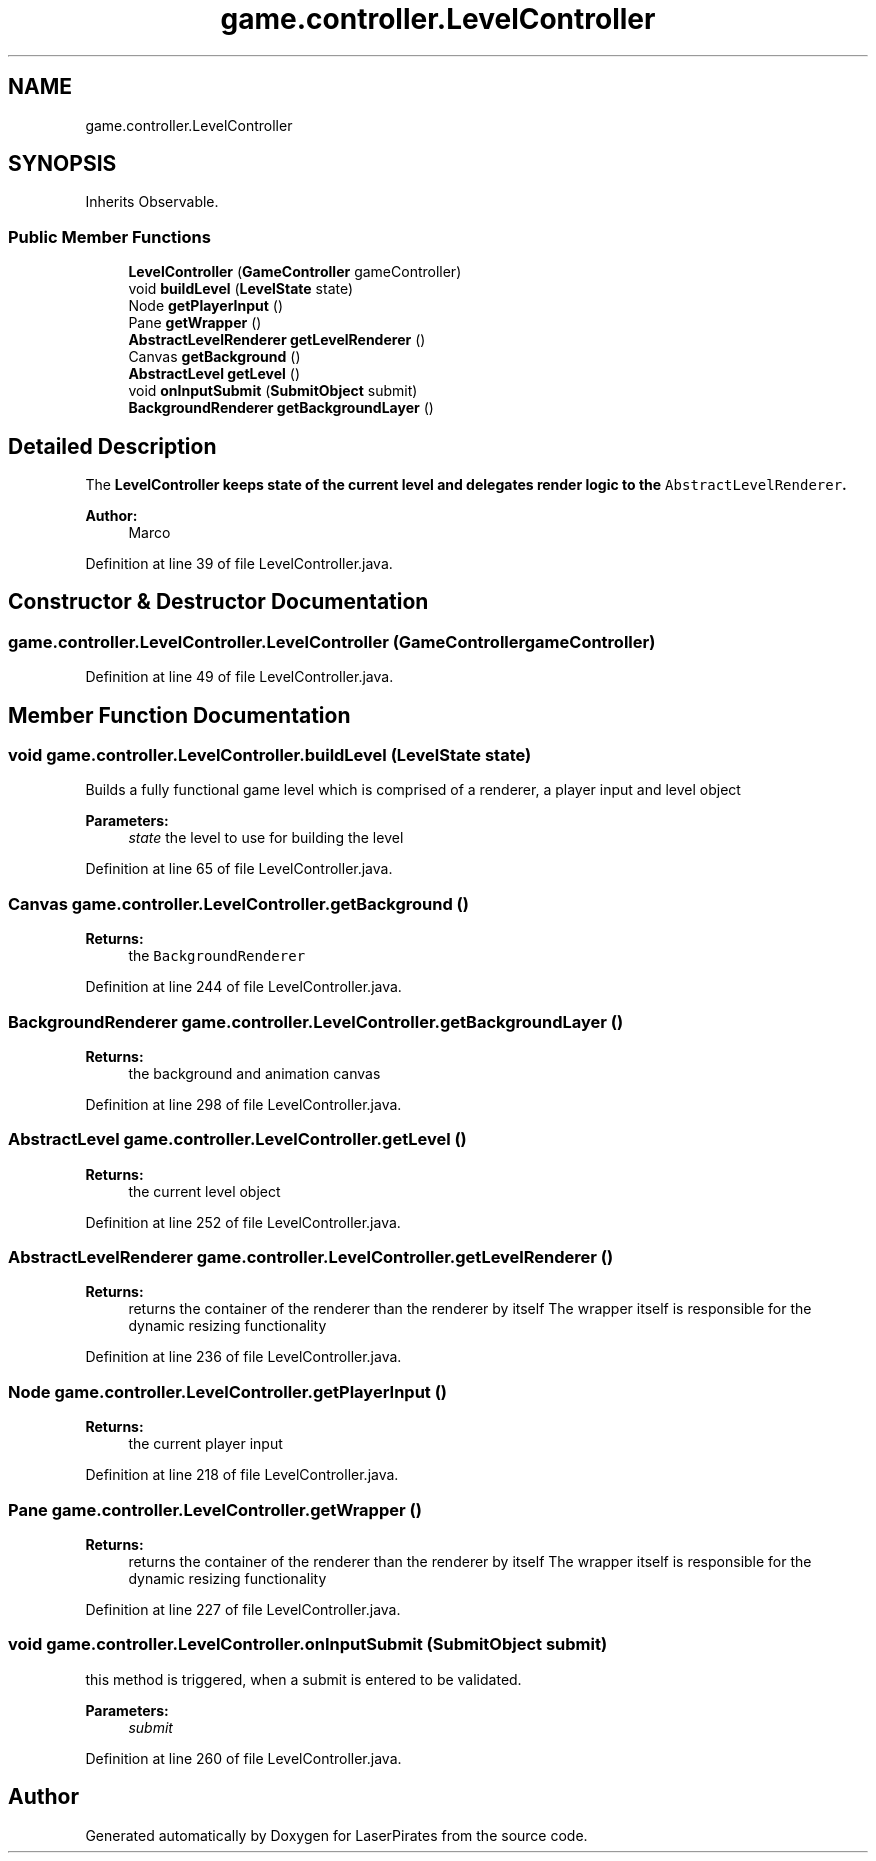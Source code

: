 .TH "game.controller.LevelController" 3 "Sun Jun 24 2018" "LaserPirates" \" -*- nroff -*-
.ad l
.nh
.SH NAME
game.controller.LevelController
.SH SYNOPSIS
.br
.PP
.PP
Inherits Observable\&.
.SS "Public Member Functions"

.in +1c
.ti -1c
.RI "\fBLevelController\fP (\fBGameController\fP gameController)"
.br
.ti -1c
.RI "void \fBbuildLevel\fP (\fBLevelState\fP state)"
.br
.ti -1c
.RI "Node \fBgetPlayerInput\fP ()"
.br
.ti -1c
.RI "Pane \fBgetWrapper\fP ()"
.br
.ti -1c
.RI "\fBAbstractLevelRenderer\fP \fBgetLevelRenderer\fP ()"
.br
.ti -1c
.RI "Canvas \fBgetBackground\fP ()"
.br
.ti -1c
.RI "\fBAbstractLevel\fP \fBgetLevel\fP ()"
.br
.ti -1c
.RI "void \fBonInputSubmit\fP (\fBSubmitObject\fP submit)"
.br
.ti -1c
.RI "\fBBackgroundRenderer\fP \fBgetBackgroundLayer\fP ()"
.br
.in -1c
.SH "Detailed Description"
.PP 
The \fC\fBLevelController\fP\fP keeps state of the current level and delegates render logic to the \fCAbstractLevelRenderer\fP\&. 
.PP
\fBAuthor:\fP
.RS 4
Marco 
.RE
.PP

.PP
Definition at line 39 of file LevelController\&.java\&.
.SH "Constructor & Destructor Documentation"
.PP 
.SS "game\&.controller\&.LevelController\&.LevelController (\fBGameController\fP gameController)"

.PP
Definition at line 49 of file LevelController\&.java\&.
.SH "Member Function Documentation"
.PP 
.SS "void game\&.controller\&.LevelController\&.buildLevel (\fBLevelState\fP state)"
Builds a fully functional game level which is comprised of a renderer, a player input and level object 
.PP
\fBParameters:\fP
.RS 4
\fIstate\fP the level to use for building the level 
.RE
.PP

.PP
Definition at line 65 of file LevelController\&.java\&.
.SS "Canvas game\&.controller\&.LevelController\&.getBackground ()"

.PP
\fBReturns:\fP
.RS 4
the \fCBackgroundRenderer\fP 
.RE
.PP

.PP
Definition at line 244 of file LevelController\&.java\&.
.SS "\fBBackgroundRenderer\fP game\&.controller\&.LevelController\&.getBackgroundLayer ()"

.PP
\fBReturns:\fP
.RS 4
the background and animation canvas 
.RE
.PP

.PP
Definition at line 298 of file LevelController\&.java\&.
.SS "\fBAbstractLevel\fP game\&.controller\&.LevelController\&.getLevel ()"

.PP
\fBReturns:\fP
.RS 4
the current level object 
.RE
.PP

.PP
Definition at line 252 of file LevelController\&.java\&.
.SS "\fBAbstractLevelRenderer\fP game\&.controller\&.LevelController\&.getLevelRenderer ()"

.PP
\fBReturns:\fP
.RS 4
returns the container of the renderer than the renderer by itself The wrapper itself is responsible for the dynamic resizing functionality 
.RE
.PP

.PP
Definition at line 236 of file LevelController\&.java\&.
.SS "Node game\&.controller\&.LevelController\&.getPlayerInput ()"

.PP
\fBReturns:\fP
.RS 4
the current player input 
.RE
.PP

.PP
Definition at line 218 of file LevelController\&.java\&.
.SS "Pane game\&.controller\&.LevelController\&.getWrapper ()"

.PP
\fBReturns:\fP
.RS 4
returns the container of the renderer than the renderer by itself The wrapper itself is responsible for the dynamic resizing functionality 
.RE
.PP

.PP
Definition at line 227 of file LevelController\&.java\&.
.SS "void game\&.controller\&.LevelController\&.onInputSubmit (\fBSubmitObject\fP submit)"
this method is triggered, when a submit is entered to be validated\&. 
.PP
\fBParameters:\fP
.RS 4
\fIsubmit\fP 
.RE
.PP

.PP
Definition at line 260 of file LevelController\&.java\&.

.SH "Author"
.PP 
Generated automatically by Doxygen for LaserPirates from the source code\&.
